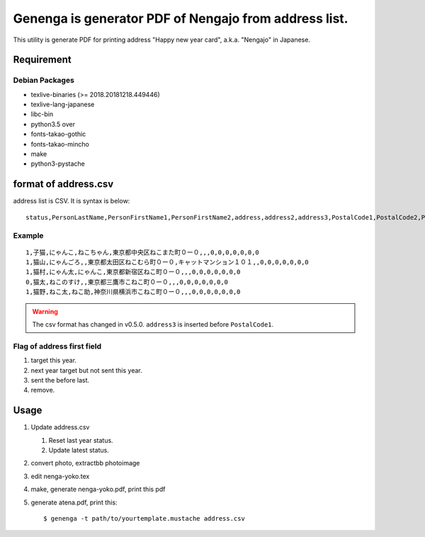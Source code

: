 ========================================================
 Genenga is generator PDF of Nengajo from address list.
========================================================

This utility is generate PDF for printing address "Happy new year card",
a.k.a. "Nengajo" in Japanese.

.. image:: https://secure.travis-ci.org/mkouhei/Genenga.png?branch=master
   :target: http://travis-ci.org/mkouhei/Genenga
.. image:: https://coveralls.io/repos/mkouhei/Genenga/badge.png?branch=master
   :target: https://coveralls.io/r/mkouhei/Genenga?branch=master
.. image:: https://pypip.in/v/Genenga/badge.png
   :target: https://crate.io/packages/Genenga
.. image:: http://readthedocs.org/projects/genenga/badge/?version=latest
   :target: http://genenga.readthedocs.org/en/latest/?badge=latest
   :alt: Documentation Status

Requirement
-----------

Debian Packages
^^^^^^^^^^^^^^^

* texlive-binaries (>= 2018.20181218.449446)
* texlive-lang-japanese
* libc-bin
* python3.5 over
* fonts-takao-gothic
* fonts-takao-mincho
* make
* python3-pystache

format of address.csv
---------------------

address list is CSV. It is syntax is below::

   status,PersonLastName,PersonFirstName1,PersonFirstName2,address,address2,address3,PostalCode1,PostalCode2,PostalCode3,PostalCode4,PostalCode5,PostalCode6,PostalCode7


Example
^^^^^^^
::

   1,子猫,にゃんこ,ねこちゃん,東京都中央区ねこまた町０ー０,,,0,0,0,0,0,0,0
   1,猫山,にゃんごろ,,東京都太田区ねこむら町０ー０,キャットマンション１０１,,0,0,0,0,0,0,0
   1,猫村,にゃん太,にゃんこ,東京都新宿区ねこ町０ー０,,,0,0,0,0,0,0,0
   0,猫太,ねこのすけ,,東京都三鷹市こねこ町０ー０,,,0,0,0,0,0,0,0
   1,猫野,ねこ太,ねこ助,神奈川県横浜市こねこ町０ー０,,,0,0,0,0,0,0,0


.. warning::
   The csv format has changed in v0.5.0. ``address3`` is inserted before ``PostalCode1``.

Flag of address first field
^^^^^^^^^^^^^^^^^^^^^^^^^^^

#. target this year.
#. next year target but not sent this year.
#. sent the before last.
#. remove.

Usage
-----

#. Update address.csv

   #. Reset last year status.
   #. Update latest status.
   
#. convert photo, extractbb photoimage
#. edit nenga-yoko.tex
#. make, generate nenga-yoko.pdf, print this pdf
#. generate atena.pdf, print this::

   $ genenga -t path/to/yourtemplate.mustache address.csv



